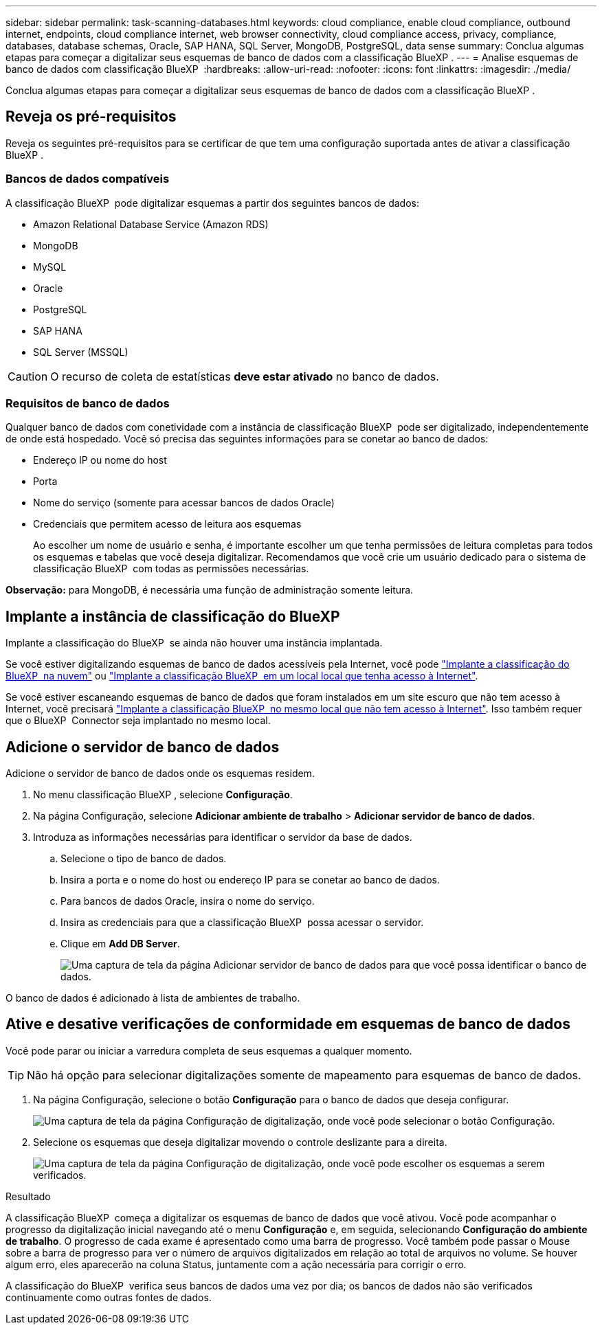 ---
sidebar: sidebar 
permalink: task-scanning-databases.html 
keywords: cloud compliance, enable cloud compliance, outbound internet, endpoints, cloud compliance internet, web browser connectivity, cloud compliance access, privacy, compliance, databases, database schemas, Oracle, SAP HANA, SQL Server, MongoDB, PostgreSQL, data sense 
summary: Conclua algumas etapas para começar a digitalizar seus esquemas de banco de dados com a classificação BlueXP . 
---
= Analise esquemas de banco de dados com classificação BlueXP 
:hardbreaks:
:allow-uri-read: 
:nofooter: 
:icons: font
:linkattrs: 
:imagesdir: ./media/


[role="lead"]
Conclua algumas etapas para começar a digitalizar seus esquemas de banco de dados com a classificação BlueXP .



== Reveja os pré-requisitos

Reveja os seguintes pré-requisitos para se certificar de que tem uma configuração suportada antes de ativar a classificação BlueXP .



=== Bancos de dados compatíveis

A classificação BlueXP  pode digitalizar esquemas a partir dos seguintes bancos de dados:

* Amazon Relational Database Service (Amazon RDS)
* MongoDB
* MySQL
* Oracle
* PostgreSQL
* SAP HANA
* SQL Server (MSSQL)



CAUTION: O recurso de coleta de estatísticas *deve estar ativado* no banco de dados.



=== Requisitos de banco de dados

Qualquer banco de dados com conetividade com a instância de classificação BlueXP  pode ser digitalizado, independentemente de onde está hospedado. Você só precisa das seguintes informações para se conetar ao banco de dados:

* Endereço IP ou nome do host
* Porta
* Nome do serviço (somente para acessar bancos de dados Oracle)
* Credenciais que permitem acesso de leitura aos esquemas
+
Ao escolher um nome de usuário e senha, é importante escolher um que tenha permissões de leitura completas para todos os esquemas e tabelas que você deseja digitalizar. Recomendamos que você crie um usuário dedicado para o sistema de classificação BlueXP  com todas as permissões necessárias.



*Observação:* para MongoDB, é necessária uma função de administração somente leitura.



== Implante a instância de classificação do BlueXP 

Implante a classificação do BlueXP  se ainda não houver uma instância implantada.

Se você estiver digitalizando esquemas de banco de dados acessíveis pela Internet, você pode link:task-deploy-cloud-compliance.html["Implante a classificação do BlueXP  na nuvem"^] ou link:task-deploy-compliance-onprem.html["Implante a classificação BlueXP  em um local local que tenha acesso à Internet"^].

Se você estiver escaneando esquemas de banco de dados que foram instalados em um site escuro que não tem acesso à Internet, você precisará link:task-deploy-compliance-dark-site.html["Implante a classificação BlueXP  no mesmo local que não tem acesso à Internet"^]. Isso também requer que o BlueXP  Connector seja implantado no mesmo local.



== Adicione o servidor de banco de dados

Adicione o servidor de banco de dados onde os esquemas residem.

. No menu classificação BlueXP , selecione *Configuração*.
. Na página Configuração, selecione *Adicionar ambiente de trabalho* > *Adicionar servidor de banco de dados*.
. Introduza as informações necessárias para identificar o servidor da base de dados.
+
.. Selecione o tipo de banco de dados.
.. Insira a porta e o nome do host ou endereço IP para se conetar ao banco de dados.
.. Para bancos de dados Oracle, insira o nome do serviço.
.. Insira as credenciais para que a classificação BlueXP  possa acessar o servidor.
.. Clique em *Add DB Server*.
+
image:screenshot_compliance_add_db_server_dialog.png["Uma captura de tela da página Adicionar servidor de banco de dados para que você possa identificar o banco de dados."]





O banco de dados é adicionado à lista de ambientes de trabalho.



== Ative e desative verificações de conformidade em esquemas de banco de dados

Você pode parar ou iniciar a varredura completa de seus esquemas a qualquer momento.


TIP: Não há opção para selecionar digitalizações somente de mapeamento para esquemas de banco de dados.

. Na página Configuração, selecione o botão *Configuração* para o banco de dados que deseja configurar.
+
image:screenshot_compliance_db_server_config.png["Uma captura de tela da página Configuração de digitalização, onde você pode selecionar o botão Configuração."]

. Selecione os esquemas que deseja digitalizar movendo o controle deslizante para a direita.
+
image:screenshot_compliance_select_schemas.png["Uma captura de tela da página Configuração de digitalização, onde você pode escolher os esquemas a serem verificados."]



.Resultado
A classificação BlueXP  começa a digitalizar os esquemas de banco de dados que você ativou. Você pode acompanhar o progresso da digitalização inicial navegando até o menu **Configuração** e, em seguida, selecionando **Configuração do ambiente de trabalho**. O progresso de cada exame é apresentado como uma barra de progresso. Você também pode passar o Mouse sobre a barra de progresso para ver o número de arquivos digitalizados em relação ao total de arquivos no volume. Se houver algum erro, eles aparecerão na coluna Status, juntamente com a ação necessária para corrigir o erro.

A classificação do BlueXP  verifica seus bancos de dados uma vez por dia; os bancos de dados não são verificados continuamente como outras fontes de dados.
